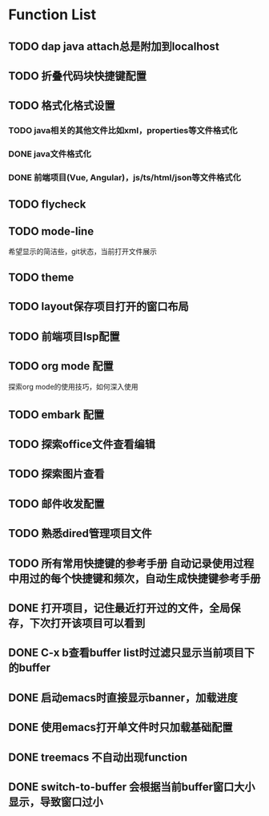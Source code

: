 * Function List
** TODO dap java attach总是附加到localhost
** TODO 折叠代码块快捷键配置
** TODO 格式化格式设置
*** TODO java相关的其他文件比如xml，properties等文件格式化
*** DONE java文件格式化
*** DONE 前端项目(Vue, Angular)，js/ts/html/json等文件格式化
** TODO flycheck
** TODO mode-line
        希望显示的简洁些，git状态，当前打开文件展示
** TODO theme
** TODO layout保存项目打开的窗口布局
** TODO 前端项目lsp配置
** TODO org mode 配置
        探索org mode的使用技巧，如何深入使用
** TODO embark 配置
** TODO 探索office文件查看编辑
** TODO 探索图片查看
** TODO 邮件收发配置
** TODO 熟悉dired管理项目文件
** TODO 所有常用快捷键的参考手册 自动记录使用过程中用过的每个快捷键和频次，自动生成快捷键参考手册
** DONE 打开项目，记住最近打开过的文件，全局保存，下次打开该项目可以看到
** DONE C-x b查看buffer list时过滤只显示当前项目下的buffer
** DONE 启动emacs时直接显示banner，加载进度
** DONE 使用emacs打开单文件时只加载基础配置
** DONE treemacs 不自动出现function
** DONE switch-to-buffer 会根据当前buffer窗口大小显示，导致窗口过小
